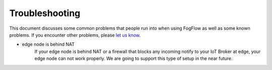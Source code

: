 Troubleshooting
===============

This document discusses some common problems that people run into when using FogFlow as well as some known problems. 
If you encounter other problems, please `let us know`_.

.. _`let us know`: https://github.com/smartfog/fogflow/issues


- edge node is behind NAT
   	If your edge node is behind NAT or a firewall that blocks any incoming notify to your IoT Broker at edge, your edge node can not work properly. 
	We are going to support this type of setup in the near future. 



